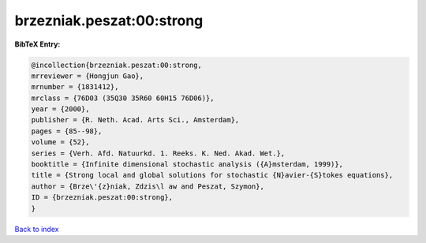 brzezniak.peszat:00:strong
==========================

.. :cite:t:`brzezniak.peszat:00:strong`

.. bibliography:: ../../All.bib

**BibTeX Entry:**

.. code-block:: bibtex

   @incollection{brzezniak.peszat:00:strong,
   mrreviewer = {Hongjun Gao},
   mrnumber = {1831412},
   mrclass = {76D03 (35Q30 35R60 60H15 76D06)},
   year = {2000},
   publisher = {R. Neth. Acad. Arts Sci., Amsterdam},
   pages = {85--98},
   volume = {52},
   series = {Verh. Afd. Natuurkd. 1. Reeks. K. Ned. Akad. Wet.},
   booktitle = {Infinite dimensional stochastic analysis ({A}msterdam, 1999)},
   title = {Strong local and global solutions for stochastic {N}avier-{S}tokes equations},
   author = {Brze\'{z}niak, Zdzis\l aw and Peszat, Szymon},
   ID = {brzezniak.peszat:00:strong},
   }

`Back to index <../index>`_
